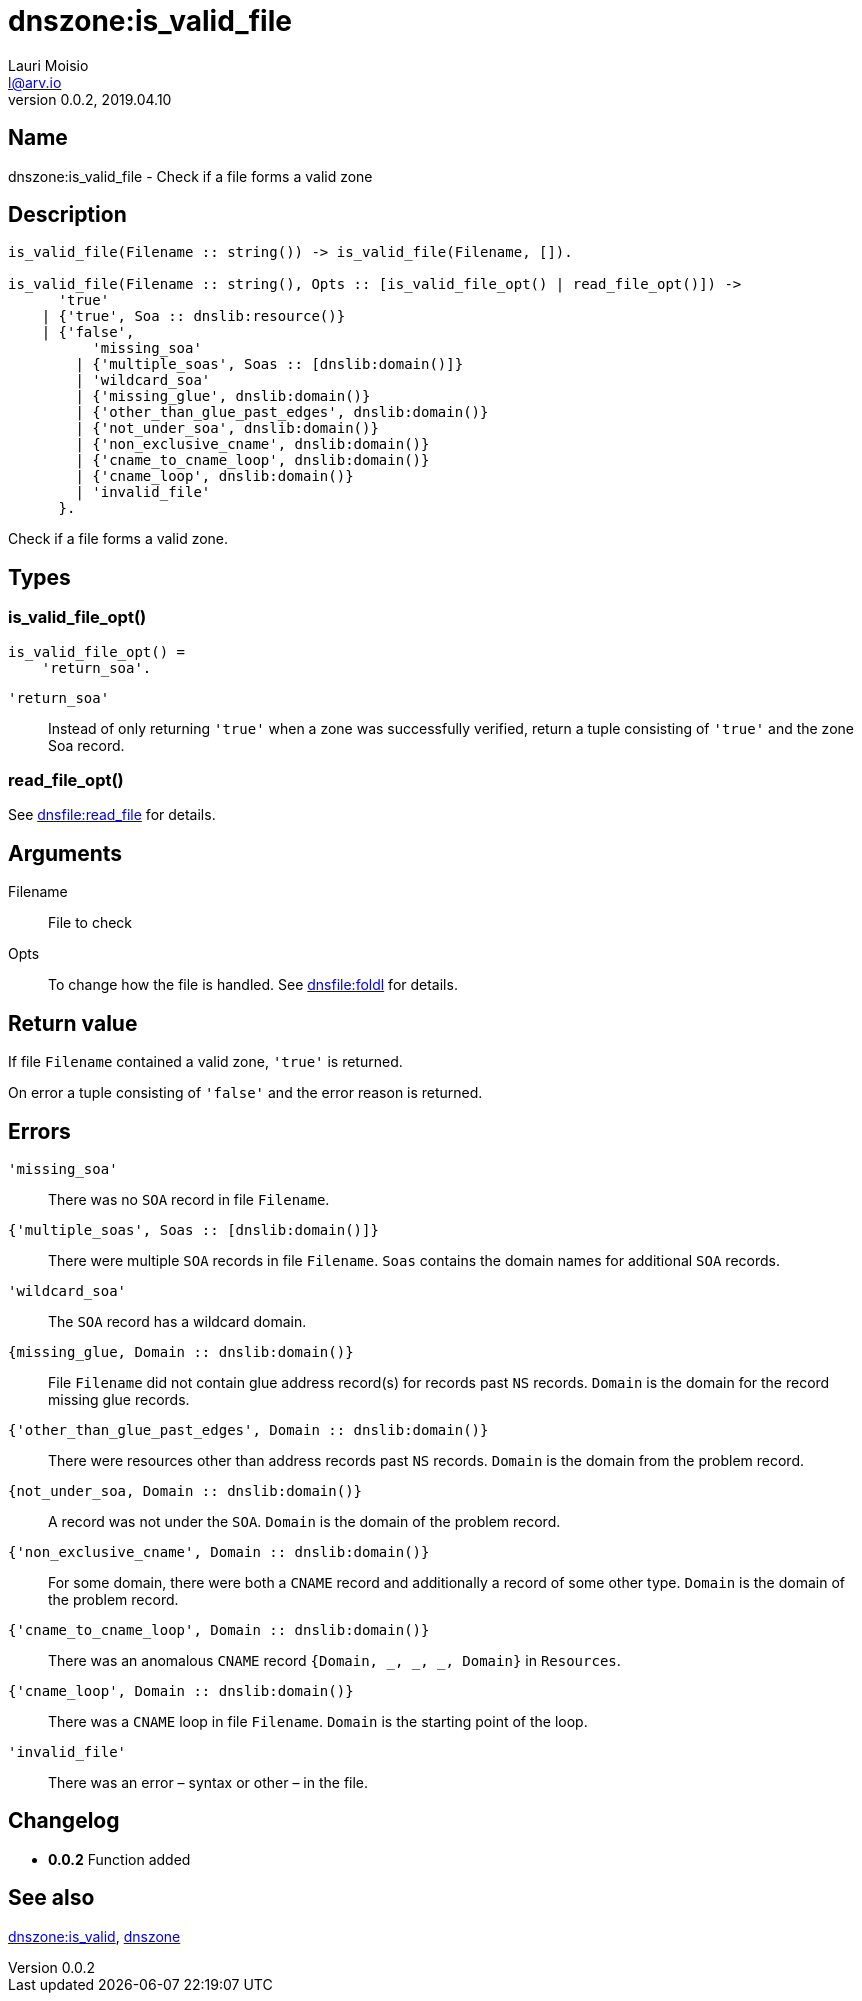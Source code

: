 = dnszone:is_valid_file
Lauri Moisio <l@arv.io>
Version 0.0.2, 2019.04.10
:ext-relative: {outfilesuffix}

== Name

dnszone:is_valid_file - Check if a file forms a valid zone

== Description

[source,erlang]
----
is_valid_file(Filename :: string()) -> is_valid_file(Filename, []).

is_valid_file(Filename :: string(), Opts :: [is_valid_file_opt() | read_file_opt()]) ->
      'true'
    | {'true', Soa :: dnslib:resource()}
    | {'false',
          'missing_soa'
        | {'multiple_soas', Soas :: [dnslib:domain()]}
        | 'wildcard_soa'
        | {'missing_glue', dnslib:domain()}
        | {'other_than_glue_past_edges', dnslib:domain()}
        | {'not_under_soa', dnslib:domain()}
        | {'non_exclusive_cname', dnslib:domain()}
        | {'cname_to_cname_loop', dnslib:domain()}
        | {'cname_loop', dnslib:domain()}
        | 'invalid_file'
      }.
----

Check if a file forms a valid zone.

== Types

=== is_valid_file_opt()

[source,erlang]
is_valid_file_opt() =
    'return_soa'.

`'return_soa'`::

Instead of only returning `'true'` when a zone was successfully verified, return a tuple consisting of `'true'` and the zone Soa record.

=== read_file_opt()

See link:dnsfile.read_file{ext-relative}[dnsfile:read_file] for details.

== Arguments

Filename::

File to check

Opts::

To change how the file is handled. See link:dnsfile.foldl{ext-relative}[dnsfile:foldl] for details.

== Return value

If file `Filename` contained a valid zone, `'true'` is returned.

On error a tuple consisting of `'false'` and the error reason is returned.

== Errors

`'missing_soa'`::

There was no `SOA` record in file `Filename`.

`{'multiple_soas', Soas $$::$$ [dnslib:domain()]}`::

There were multiple `SOA` records in file `Filename`. `Soas` contains the domain names for additional `SOA` records.

`'wildcard_soa'`::

The `SOA` record has a wildcard domain.

`{missing_glue, Domain $$::$$ dnslib:domain()}`::

File `Filename` did not contain glue address record(s) for records past `NS` records. `Domain` is the domain for the record missing glue records.

`{'other_than_glue_past_edges', Domain $$::$$ dnslib:domain()}`::

There were resources other than address records past `NS` records. `Domain` is the domain from the problem record.

`{not_under_soa, Domain $$::$$ dnslib:domain()}`::

A record was not under the `SOA`. `Domain` is the domain of the problem record.

`{'non_exclusive_cname', Domain $$::$$ dnslib:domain()}`::

For some domain, there were both a `CNAME` record and additionally a record of some other type. `Domain` is the domain of the problem record.

`{'cname_to_cname_loop', Domain $$::$$ dnslib:domain()}`::

There was an anomalous `CNAME` record `{Domain, _, _, _, Domain}` in `Resources`.

`{'cname_loop', Domain $$::$$ dnslib:domain()}`::

There was a `CNAME` loop in file `Filename`. `Domain` is the starting point of the loop.

`'invalid_file'`::

There was an error – syntax or other – in the file.

== Changelog

* *0.0.2* Function added

== See also

link:dnszone.is_valid{ext-relative}[dnszone:is_valid],
link:dnszone{ext-relative}[dnszone]
